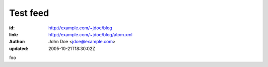 Test feed
=========

:id: http://example.com/~jdoe/blog
:link: http://example.com/~jdoe/blog/atom.xml
:author: John Doe <jdoe@example.com>
:updated: 2005-10-21T18:30:02Z

foo
